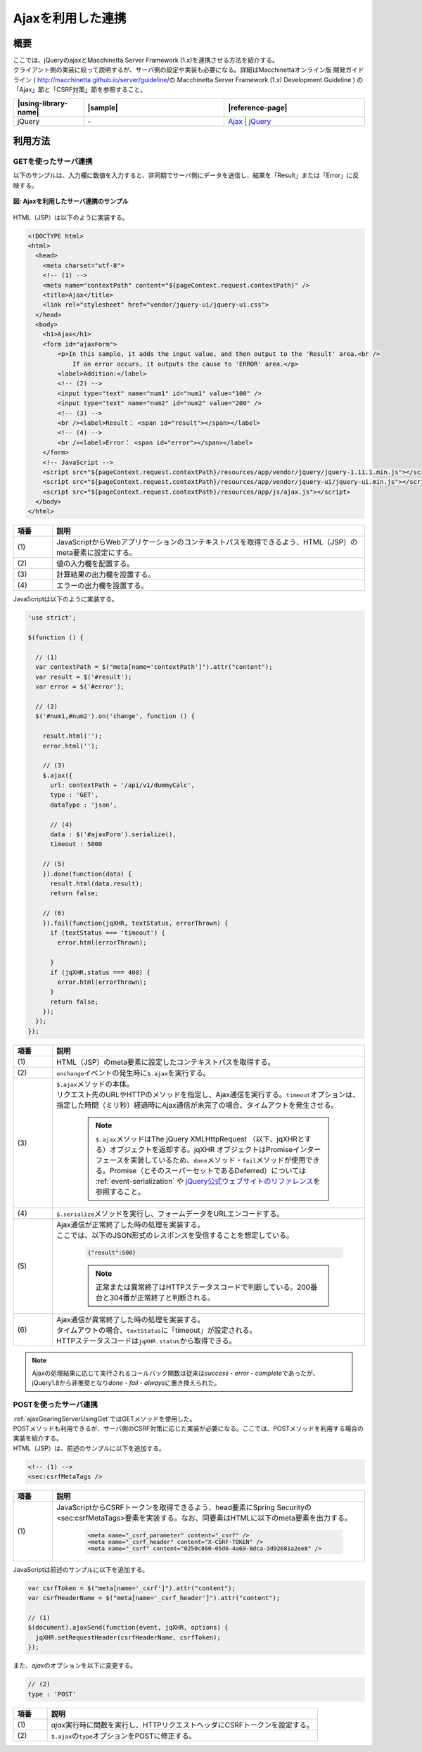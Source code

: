 .. _ajaxGearingServer:

Ajaxを利用した連携
-------------------------------------------

.. _ajaxGearingServerOutline:

概要
^^^^^^^^^^^^^^^^^^^^^^^^^^^^^^^^^^^^^^^^^^^

| ここでは、jQueryのajaxとMacchinetta Server Framework (1.x)を連携させる方法を紹介する。

| クライアント側の実装に絞って説明するが、サーバ側の設定や実装も必要になる。詳細はMacchinettaオンライン版 開発ガイドライン ( http://macchinetta.github.io/server/guideline/の Macchinetta Server Framework (1.x) Development Guideline ) の「Ajax」節と「CSRF対策」節を参照すること。

.. list-table::
   :header-rows: 1
   :widths: 20 40 40

   * - |using-library-name|
     - |sample|
     - |reference-page|
   * - jQuery
     - \-
     - `Ajax | jQuery <http://api.jquery.com/category/ajax/>`_

.. _serverGearingHowToUse:

利用方法
^^^^^^^^^^^^^^^^^^^^^^^^^^^^^^^^^^^^^^^^^^^

.. _ajaxGearingServerUsingGet:

GETを使ったサーバ連携
"""""""""""""""""""""""""""""""""""""""""""

| 以下のサンプルは、入力欄に数値を入力すると、非同期でサーバ側にデータを送信し、結果を「Result」または「Error」に反映する。

.. figure:: /images/ajax_gearing_server.png
   :align: center
   :alt: Ajaxを利用したサーバ連携のサンプル

   **図: Ajaxを利用したサーバ連携のサンプル**

| HTML（JSP）は以下のように実装する。

.. code-block:: html

  <!DOCTYPE html>
  <html>
    <head>
      <meta charset="utf-8">
      <!-- (1) -->
      <meta name="contextPath" content="${pageContext.request.contextPath}" />
      <title>Ajax</title>
      <link rel="stylesheet" href="vendor/jquery-ui/jquery-ui.css">
    </head>
    <body>
      <h1>Ajax</h1>
      <form id="ajaxForm">
          <p>In this sample, it adds the input value, and then output to the 'Result' area.<br />
              If an error occurs, it outputs the cause to 'ERROR' area.</p>
          <label>Addition:</label>
          <!-- (2) -->
          <input type="text" name="num1" id="num1" value="100" />
          <input type="text" name="num2" id="num2" value="200" />
          <!-- (3) -->
          <br /><label>Result： <span id="result"></span></label>
          <!-- (4) -->
          <br /><label>Error： <span id="error"></span></label>
      </form>
      <!-- JavaScript -->
      <script src="${pageContext.request.contextPath}/resources/app/vendor/jquery/jquery-1.11.1.min.js"></script>
      <script src="${pageContext.request.contextPath}/resources/app/vendor/jquery-ui/jquery-ui.min.js"></script>
      <script src="${pageContext.request.contextPath}/resources/app/js/ajax.js"></script>
    </body>
  </html>

.. tabularcolumns:: |p{0.10\linewidth}|p{0.80\linewidth}|
.. list-table::
    :header-rows: 1
    :widths: 10 80

    * - 項番
      - 説明
    * - | (1)
      - | JavaScriptからWebアプリケーションのコンテキストパスを取得できるよう、HTML（JSP）のmeta要素に設定にする。
    * - | (2)
      - | 値の入力欄を配置する。
    * - | (3)
      - | 計算結果の出力欄を設置する。
    * - | (4)
      - | エラーの出力欄を設置する。

| JavaScriptは以下のように実装する。

.. code-block:: javascript

  'use strict';

  $(function () {

    // (1)
    var contextPath = $("meta[name='contextPath']").attr("content");
    var result = $('#result');
    var error = $('#error');

    // (2)
    $('#num1,#num2').on('change', function () {

      result.html('');
      error.html('');

      // (3)
      $.ajax({
        url: contextPath + '/api/v1/dummyCalc',
        type : 'GET',
        dataType : 'json',

        // (4)
        data : $('#ajaxForm').serialize(),
        timeout : 5000

      // (5)
      }).done(function(data) {
        result.html(data.result);
        return false;

      // (6)
      }).fail(function(jqXHR, textStatus, errorThrown) {
        if (textStatus === 'timeout') {
          error.html(errorThrown);

        }
        if (jqXHR.status === 400) {
          error.html(errorThrown);
        }
        return false;
      });
    });
  });

.. tabularcolumns:: |p{0.10\linewidth}|p{0.80\linewidth}|
.. list-table::
    :header-rows: 1
    :widths: 10 80

    * - 項番
      - 説明
    * - | (1)
      - | HTML（JSP）のmeta要素に設定したコンテキストパスを取得する。
    * - | (2)
      - | \ ``onchange``\ イベントの発生時に\ ``$.ajax``\ を実行する。
    * - | (3)
      - | \ ``$.ajax``\ メソッドの本体。
        | リクエスト先のURLやHTTPのメソッドを指定し、Ajax通信を実行する。\ ``timeout``\ オプションは、指定した時間（ミリ秒）経過時にAjax通信が未完了の場合、タイムアウトを発生させる。

          .. note::

             \ ``$.ajax``\ メソッドはThe jQuery XMLHttpRequest （以下、jqXHRとする）オブジェクトを返却する。jqXHR オブジェクトはPromiseインターフェースを実装しているため、\ ``done``\ メソッド・\ ``fail``\ メソッドが使用できる。Promise（とそのスーパーセットであるDeferred）については :ref:`event-serialization` や `jQuery公式ウェブサイトのリファレンス\ <https://api.jquery.com/category/deferred-object/>`__\ を参照すること。

    * - | (4)
      - | \ ``$.serialize``\ メソッドを実行し、フォームデータをURLエンコードする。
    * - | (5)
      - | Ajax通信が正常終了した時の処理を実装する。
        | ここでは、以下のJSON形式のレスポンスを受信することを想定している。

          .. code-block:: json

             {"result":500}

          .. note::

             正常または異常終了はHTTPステータスコードで判断している。200番台と304番が正常終了と判断される。

    * - | (6)
      - | Ajax通信が異常終了した時の処理を実装する。
        | タイムアウトの場合、\ ``textStatus``\ に「timeout」が設定される。
        | HTTPステータスコードは\ ``jqXHR.status``\ から取得できる。

.. note::
   Ajaxの処理結果に応じて実行されるコールバック関数は従来は\ `success`\ ・\ `error`\ ・\ `complete`\ であったが、jQuery1.8から非推奨となり\ `done`\ ・\ `fail`\ ・\ `always`\ に置き換えられた。

.. _ajaxGearingServerUsingPost:

POSTを使ったサーバ連携
"""""""""""""""""""""""""""""""""""""""""""

| :ref:`ajaxGearingServerUsingGet`\ ではGETメソッドを使用した。
| POSTメソッドも利用できるが、サーバ側のCSRF対策に応じた実装が必要になる。ここでは、POSTメソッドを利用する場合の実装を紹介する。

| HTML（JSP）は、前述のサンプルに以下を追加する。

.. code-block:: html

  <!-- (1) -->
  <sec:csrfMetaTags />

.. tabularcolumns:: |p{0.10\linewidth}|p{0.80\linewidth}|
.. list-table::
    :header-rows: 1
    :widths: 10 80

    * - 項番
      - 説明
    * - | (1)
      - | JavaScriptからCSRFトークンを取得できるよう、head要素にSpring Securityの<sec:csrfMetaTags>要素を実装する。なお、同要素はHTMLに以下のmeta要素を出力する。

          .. code-block:: html

             <meta name="_csrf_parameter" content="_csrf" />
             <meta name="_csrf_header" content="X-CSRF-TOKEN" />
             <meta name="_csrf" content="0250c860-05d6-4a69-8dca-3d92681a2ee8" />

| JavaScriptは前述のサンプルに以下を追加する。

.. code-block:: javascript

  var csrfToken = $("meta[name='_csrf']").attr("content");
  var csrfHeaderName = $("meta[name='_csrf_header']").attr("content");

  // (1)
  $(document).ajaxSend(function(event, jqXHR, options) {
    jqXHR.setRequestHeader(csrfHeaderName, csrfToken);
  });

| また、\ `ajax`\ のオプションを以下に変更する。

.. code-block:: javascript

  // (2)
  type : 'POST'

.. tabularcolumns:: |p{0.10\linewidth}|p{0.80\linewidth}|
.. list-table::
    :header-rows: 1
    :widths: 10 80

    * - 項番
      - 説明
    * - | (1)
      - | \ `ajax`\ 実行時に関数を実行し、HTTPリクエストヘッダにCSRFトークンを設定する。
    * - | (2)
      - | \ ``$.ajax``\ の\ ``type``\ オプションをPOSTに修正する。
